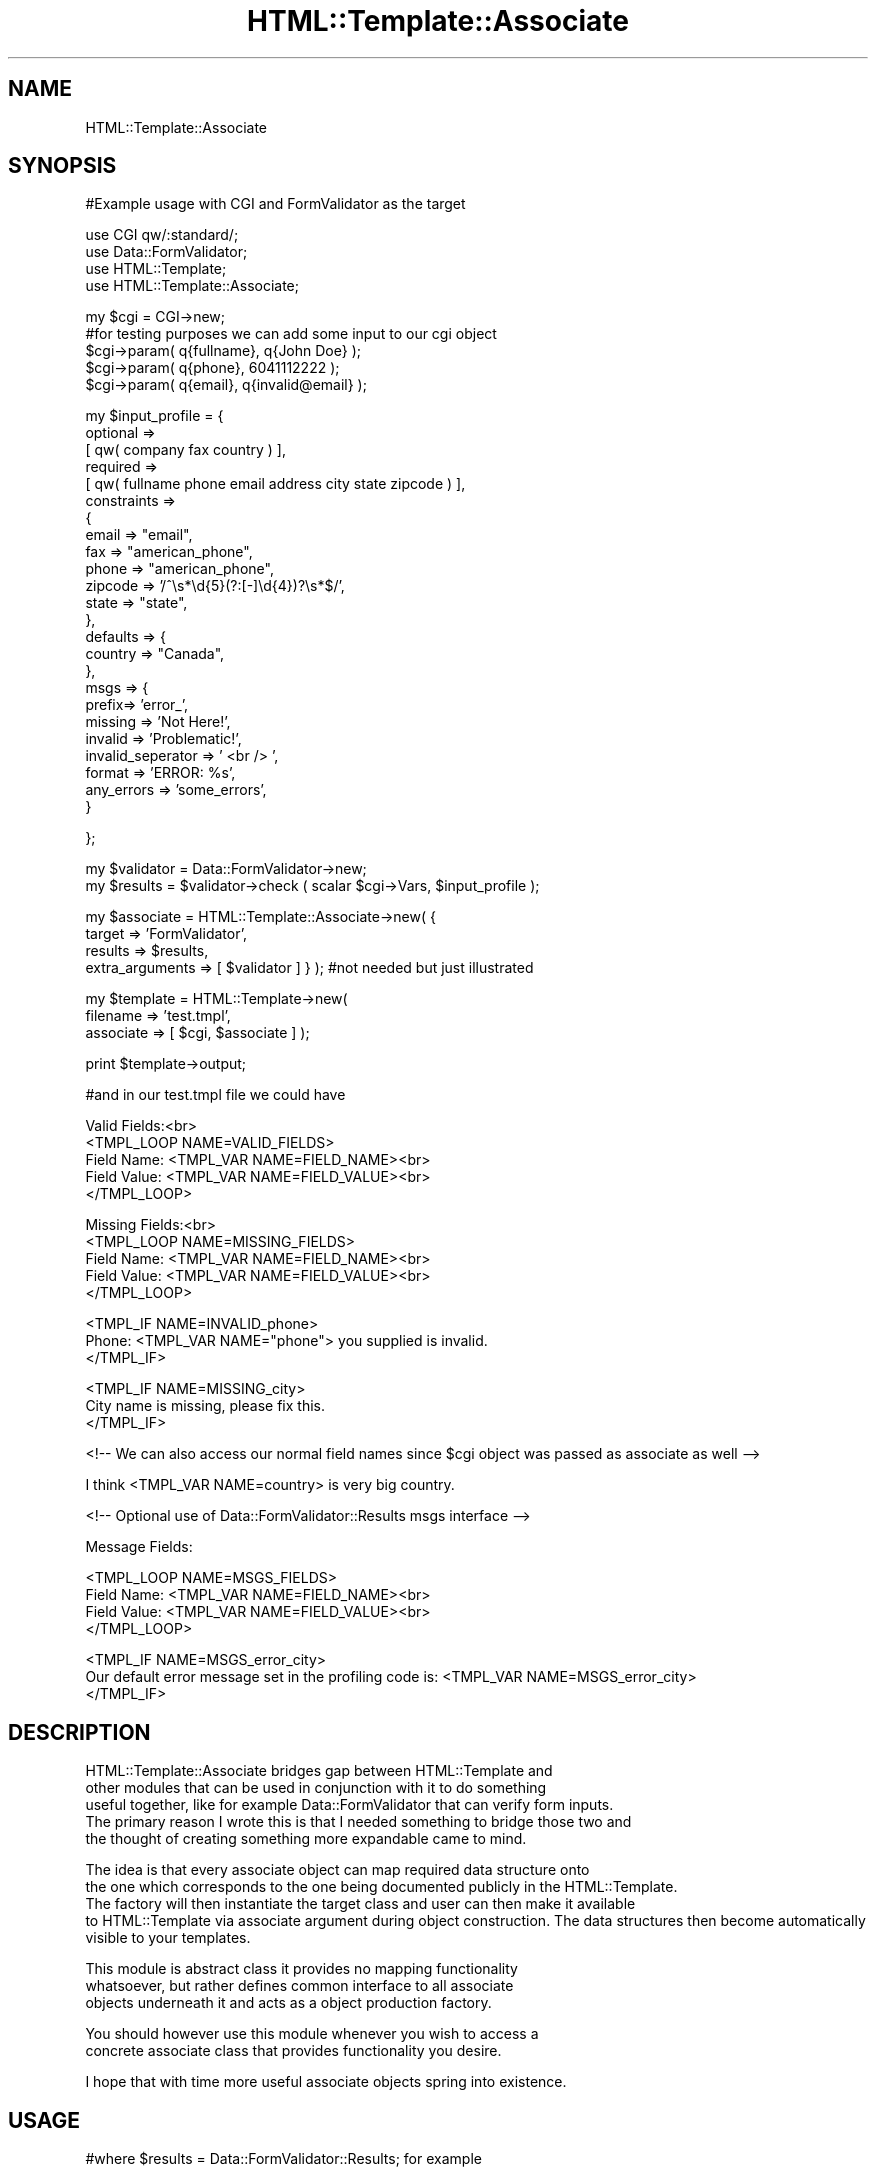 .\" Automatically generated by Pod::Man v1.37, Pod::Parser v1.32
.\"
.\" Standard preamble:
.\" ========================================================================
.de Sh \" Subsection heading
.br
.if t .Sp
.ne 5
.PP
\fB\\$1\fR
.PP
..
.de Sp \" Vertical space (when we can't use .PP)
.if t .sp .5v
.if n .sp
..
.de Vb \" Begin verbatim text
.ft CW
.nf
.ne \\$1
..
.de Ve \" End verbatim text
.ft R
.fi
..
.\" Set up some character translations and predefined strings.  \*(-- will
.\" give an unbreakable dash, \*(PI will give pi, \*(L" will give a left
.\" double quote, and \*(R" will give a right double quote.  | will give a
.\" real vertical bar.  \*(C+ will give a nicer C++.  Capital omega is used to
.\" do unbreakable dashes and therefore won't be available.  \*(C` and \*(C'
.\" expand to `' in nroff, nothing in troff, for use with C<>.
.tr \(*W-|\(bv\*(Tr
.ds C+ C\v'-.1v'\h'-1p'\s-2+\h'-1p'+\s0\v'.1v'\h'-1p'
.ie n \{\
.    ds -- \(*W-
.    ds PI pi
.    if (\n(.H=4u)&(1m=24u) .ds -- \(*W\h'-12u'\(*W\h'-12u'-\" diablo 10 pitch
.    if (\n(.H=4u)&(1m=20u) .ds -- \(*W\h'-12u'\(*W\h'-8u'-\"  diablo 12 pitch
.    ds L" ""
.    ds R" ""
.    ds C` ""
.    ds C' ""
'br\}
.el\{\
.    ds -- \|\(em\|
.    ds PI \(*p
.    ds L" ``
.    ds R" ''
'br\}
.\"
.\" If the F register is turned on, we'll generate index entries on stderr for
.\" titles (.TH), headers (.SH), subsections (.Sh), items (.Ip), and index
.\" entries marked with X<> in POD.  Of course, you'll have to process the
.\" output yourself in some meaningful fashion.
.if \nF \{\
.    de IX
.    tm Index:\\$1\t\\n%\t"\\$2"
..
.    nr % 0
.    rr F
.\}
.\"
.\" For nroff, turn off justification.  Always turn off hyphenation; it makes
.\" way too many mistakes in technical documents.
.hy 0
.if n .na
.\"
.\" Accent mark definitions (@(#)ms.acc 1.5 88/02/08 SMI; from UCB 4.2).
.\" Fear.  Run.  Save yourself.  No user-serviceable parts.
.    \" fudge factors for nroff and troff
.if n \{\
.    ds #H 0
.    ds #V .8m
.    ds #F .3m
.    ds #[ \f1
.    ds #] \fP
.\}
.if t \{\
.    ds #H ((1u-(\\\\n(.fu%2u))*.13m)
.    ds #V .6m
.    ds #F 0
.    ds #[ \&
.    ds #] \&
.\}
.    \" simple accents for nroff and troff
.if n \{\
.    ds ' \&
.    ds ` \&
.    ds ^ \&
.    ds , \&
.    ds ~ ~
.    ds /
.\}
.if t \{\
.    ds ' \\k:\h'-(\\n(.wu*8/10-\*(#H)'\'\h"|\\n:u"
.    ds ` \\k:\h'-(\\n(.wu*8/10-\*(#H)'\`\h'|\\n:u'
.    ds ^ \\k:\h'-(\\n(.wu*10/11-\*(#H)'^\h'|\\n:u'
.    ds , \\k:\h'-(\\n(.wu*8/10)',\h'|\\n:u'
.    ds ~ \\k:\h'-(\\n(.wu-\*(#H-.1m)'~\h'|\\n:u'
.    ds / \\k:\h'-(\\n(.wu*8/10-\*(#H)'\z\(sl\h'|\\n:u'
.\}
.    \" troff and (daisy-wheel) nroff accents
.ds : \\k:\h'-(\\n(.wu*8/10-\*(#H+.1m+\*(#F)'\v'-\*(#V'\z.\h'.2m+\*(#F'.\h'|\\n:u'\v'\*(#V'
.ds 8 \h'\*(#H'\(*b\h'-\*(#H'
.ds o \\k:\h'-(\\n(.wu+\w'\(de'u-\*(#H)/2u'\v'-.3n'\*(#[\z\(de\v'.3n'\h'|\\n:u'\*(#]
.ds d- \h'\*(#H'\(pd\h'-\w'~'u'\v'-.25m'\f2\(hy\fP\v'.25m'\h'-\*(#H'
.ds D- D\\k:\h'-\w'D'u'\v'-.11m'\z\(hy\v'.11m'\h'|\\n:u'
.ds th \*(#[\v'.3m'\s+1I\s-1\v'-.3m'\h'-(\w'I'u*2/3)'\s-1o\s+1\*(#]
.ds Th \*(#[\s+2I\s-2\h'-\w'I'u*3/5'\v'-.3m'o\v'.3m'\*(#]
.ds ae a\h'-(\w'a'u*4/10)'e
.ds Ae A\h'-(\w'A'u*4/10)'E
.    \" corrections for vroff
.if v .ds ~ \\k:\h'-(\\n(.wu*9/10-\*(#H)'\s-2\u~\d\s+2\h'|\\n:u'
.if v .ds ^ \\k:\h'-(\\n(.wu*10/11-\*(#H)'\v'-.4m'^\v'.4m'\h'|\\n:u'
.    \" for low resolution devices (crt and lpr)
.if \n(.H>23 .if \n(.V>19 \
\{\
.    ds : e
.    ds 8 ss
.    ds o a
.    ds d- d\h'-1'\(ga
.    ds D- D\h'-1'\(hy
.    ds th \o'bp'
.    ds Th \o'LP'
.    ds ae ae
.    ds Ae AE
.\}
.rm #[ #] #H #V #F C
.\" ========================================================================
.\"
.IX Title "HTML::Template::Associate 3"
.TH HTML::Template::Associate 3 "2005-11-28" "perl v5.8.7" "User Contributed Perl Documentation"
.SH "NAME"
HTML::Template::Associate 
.SH "SYNOPSIS"
.IX Header "SYNOPSIS"
.Vb 1
\&  #Example usage with CGI and FormValidator as the target
.Ve
.PP
.Vb 4
\&  use CGI qw/:standard/;
\&  use Data::FormValidator;
\&  use HTML::Template;
\&  use HTML::Template::Associate;
.Ve
.PP
.Vb 5
\&  my $cgi = CGI->new;
\&  #for testing purposes we can add some input to our cgi object
\&  $cgi->param( q{fullname}, q{John Doe} );
\&  $cgi->param( q{phone}, 6041112222 );
\&  $cgi->param( q{email}, q{invalid@email} );
.Ve
.PP
.Vb 24
\&  my $input_profile = {
\&            optional     =>
\&                [ qw( company fax country ) ],
\&            required     =>
\&                [ qw( fullname phone email address city state zipcode ) ],
\&            constraints  =>
\&                {
\&                    email       => "email",
\&                    fax         => "american_phone",
\&                    phone       => "american_phone",
\&                    zipcode     => '/^\es*\ed{5}(?:[-]\ed{4})?\es*$/',
\&                    state       => "state",
\&                },
\&            defaults => {
\&                country => "Canada",
\&            },
\&            msgs => {
\&                prefix=> 'error_',
\&                missing => 'Not Here!',
\&                invalid => 'Problematic!',
\&                invalid_seperator => ' <br /> ',
\&                format => 'ERROR: %s',
\&                any_errors => 'some_errors',
\&            }
.Ve
.PP
.Vb 1
\&  };
.Ve
.PP
.Vb 2
\&  my $validator = Data::FormValidator->new;
\&  my $results = $validator->check ( scalar $cgi->Vars, $input_profile );
.Ve
.PP
.Vb 4
\&  my $associate = HTML::Template::Associate->new( {
\&        target => 'FormValidator', 
\&        results => $results,
\&        extra_arguments => [ $validator ] } ); #not needed but just illustrated
.Ve
.PP
.Vb 3
\&  my $template = HTML::Template->new(
\&        filename => 'test.tmpl', 
\&        associate => [ $cgi, $associate ] );
.Ve
.PP
.Vb 1
\&  print $template->output;
.Ve
.PP
.Vb 1
\&  #and in our test.tmpl file we could have
.Ve
.PP
.Vb 5
\&  Valid Fields:<br>
\&  <TMPL_LOOP NAME=VALID_FIELDS>
\&      Field Name: <TMPL_VAR NAME=FIELD_NAME><br>
\&      Field Value: <TMPL_VAR NAME=FIELD_VALUE><br> 
\&  </TMPL_LOOP>
.Ve
.PP
.Vb 5
\&  Missing Fields:<br>
\&  <TMPL_LOOP NAME=MISSING_FIELDS>
\&      Field Name: <TMPL_VAR NAME=FIELD_NAME><br>
\&      Field Value: <TMPL_VAR NAME=FIELD_VALUE><br> 
\&  </TMPL_LOOP>
.Ve
.PP
.Vb 3
\&  <TMPL_IF NAME=INVALID_phone>
\&      Phone: <TMPL_VAR NAME="phone"> you supplied is invalid.           
\&  </TMPL_IF>
.Ve
.PP
.Vb 3
\&  <TMPL_IF NAME=MISSING_city> 
\&      City name is missing, please fix this.
\&  </TMPL_IF>
.Ve
.PP
.Vb 1
\&  <!-- We can also access our normal field names since $cgi object was passed as associate as well -->
.Ve
.PP
.Vb 1
\&  I think <TMPL_VAR NAME=country> is very big country.
.Ve
.PP
.Vb 1
\&  <!-- Optional use of Data::FormValidator::Results msgs interface -->
.Ve
.PP
.Vb 1
\&  Message Fields:
.Ve
.PP
.Vb 4
\&  <TMPL_LOOP NAME=MSGS_FIELDS>
\&      Field Name: <TMPL_VAR NAME=FIELD_NAME><br>
\&      Field Value: <TMPL_VAR NAME=FIELD_VALUE><br>
\&  </TMPL_LOOP>
.Ve
.PP
.Vb 3
\&  <TMPL_IF NAME=MSGS_error_city>
\&        Our default error message set in the profiling code is: <TMPL_VAR NAME=MSGS_error_city> 
\&  </TMPL_IF>
.Ve
.SH "DESCRIPTION"
.IX Header "DESCRIPTION"
.Vb 5
\&  HTML::Template::Associate bridges gap between HTML::Template and 
\&  other modules that can be used in conjunction with it to do something 
\&  useful together, like for example Data::FormValidator that can verify form inputs. 
\&  The primary reason I wrote this is that I needed something to bridge those two and 
\&  the thought of creating something more expandable came to mind.
.Ve
.PP
.Vb 4
\&  The idea is that every associate object can map required data structure onto
\&  the one which corresponds to the one being documented publicly in the HTML::Template.
\&  The factory will then instantiate the target class and user can then make it available 
\&  to HTML::Template via associate argument during object construction. The data structures   then become automatically visible to your templates.
.Ve
.PP
.Vb 3
\&  This module is abstract class it provides no mapping functionality
\&  whatsoever, but rather defines common interface to all associate
\&  objects underneath it and acts as a object production factory.
.Ve
.PP
.Vb 2
\&  You should however use this module whenever you wish to access a
\&  concrete associate class that provides functionality you desire.
.Ve
.PP
.Vb 1
\&  I hope that with time more useful associate objects spring into existence.
.Ve
.SH "USAGE"
.IX Header "USAGE"
.Vb 1
\&  #where $results = Data::FormValidator::Results; for example
.Ve
.PP
.Vb 3
\&  my $associate = HTML::Template::Associate->new( {
\&        target => 'FormValidator',
\&        results => $results );
.Ve
.PP
.Vb 2
\&  Target is always last portion of your full class name, so if
\&  you had HTML::Template::Associate::XYZ the target would be XYZ
.Ve
.SH "BUGS"
.IX Header "BUGS"
.Vb 1
\&  Maybe. If you see any make sure you let me know.
.Ve
.SH "SUPPORT"
.IX Header "SUPPORT"
.SH "AUTHOR"
.IX Header "AUTHOR"
.Vb 3
\&        Alex Pavlovic
\&        alex@taskforce-1.com
\&        http://www.taskforce-1.com
.Ve
.SH "COPYRIGHT"
.IX Header "COPYRIGHT"
This program is free software; you can redistribute
it and/or modify it under the same terms as Perl itself.
.PP
The full text of the license can be found in the
\&\s-1LICENSE\s0 file included with this module.
.SH "SEE ALSO"
.IX Header "SEE ALSO"
HTML::Template::Associate::FormValidator \fIperl\fR\|(1).
.Sh "new"
.IX Subsection "new"
.Vb 6
\& Usage     : my $associate = HTML::Template::Associate->new ( target => 'FormValidator', results => $results );
\& Purpose   : Constructs new associate object
\& Returns   : associate instance
\& Argument  : Hash of arguments ( target specifying object to be created, results specifying result set, optional extra_arguments specifying additional arguments to be passed inside target object )
\& Throws    : Error in case target does not exist
\& Comments  : Please note that target is always last portion of your full class name, so if you had HTML::Template::Associate::XYZ the target would be XYZ
.Ve
.Sh "param"
.IX Subsection "param"
.Vb 6
\& Usage     : my $MyParam = $associate->param(q{MyParam});
\& Purpose   : Retrieves param in a form suitable for access by HTML::Template
\& Returns   : Single param or arrays suitable for loops 
\& Argument  : Parameter name and optional value if setting it
\& Throws    : Error in case subroutine was not implemented in concrete class
\& Comments  : This subroutine should be redefined in concrete class
.Ve
.Sh "init"
.IX Subsection "init"
.Vb 6
\& Usage     : $self->init ( $params );
\& Purpose   : Provides basic initiliazation for the target class
\& Returns   : true or false depending on whether initilization was succesful
\& Argument  : hash of parameters passed to factory during object construction
\& Throws    : Error in case subroutine was not implemented in concrete class
\& Comments  : This subroutine should be redefined in concrete class
.Ve
.Sh "log"
.IX Subsection "log"
.Vb 1
\& Purpose   : Used internally to warn errors
.Ve
.Sh "error"
.IX Subsection "error"
.Vb 1
\& Purpose   : Used internally to die on errors
.Ve
